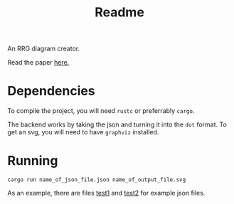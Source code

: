 #+title: Readme


An RRG diagram creator.

Read the paper [[file:~/RRG-JSON/paper.pdf][here.]]

* Dependencies
To compile the project, you will need =rustc= or preferrably =cargo=.

The backend works by taking the json and turning it into the =dot= format. To get an svg, you will need to have =graphviz= installed.

* Running

#+begin_src
cargo run name_of_json_file.json name_of_output_file.svg
#+end_src


As an example, there are files [[file:~/RRG-JSON/test1.json][test1]]  and [[file:~/RRG-JSON/test2.json][test2]]  for example json files.
